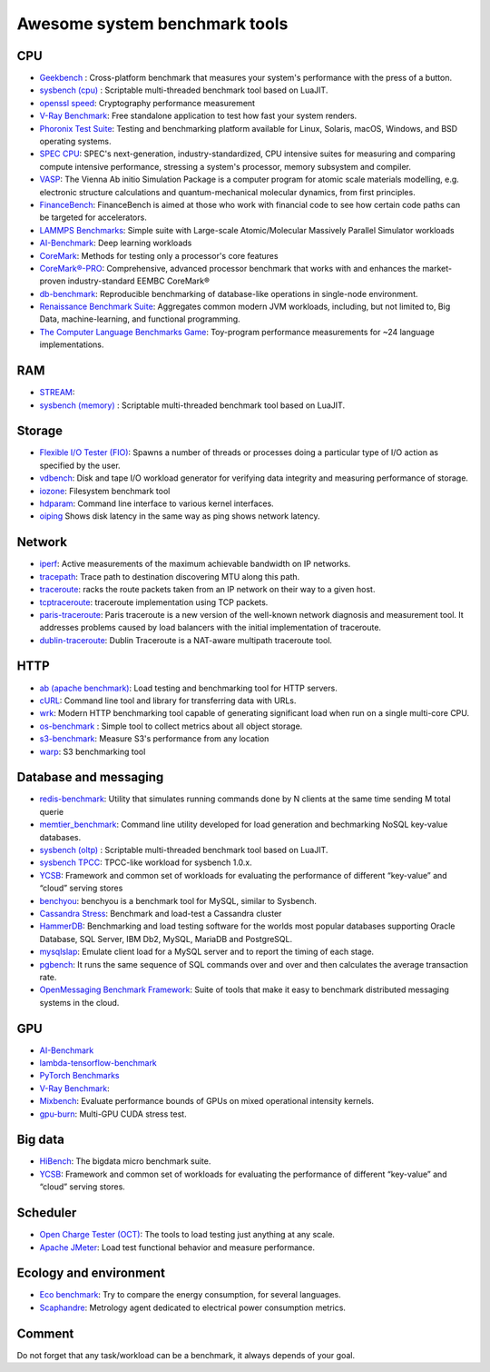 Awesome system benchmark tools
===============================

CPU
---

- `Geekbench <https://www.geekbench.com/>`_ :
  Cross-platform benchmark that measures your system's performance with the press of a button.
- `sysbench (cpu) <https://github.com/akopytov/sysbench>`_ : 
  Scriptable multi-threaded benchmark tool based on LuaJIT.
- `openssl speed <https://www.openssl.org/docs/manmaster/man1/speed.html>`_:
  Cryptography performance measurement
- `V-Ray Benchmark <https://www.chaosgroup.com/vray/benchmark>`_:
  Free standalone application to test how fast your system renders.
- `Phoronix Test Suite <https://www.phoronix-test-suite.com/>`_:
  Testing and benchmarking platform available for Linux, Solaris, macOS, Windows, and BSD operating systems.
- `SPEC CPU <https://www.spec.org/cpu2017/>`_:
  SPEC's next-generation, industry-standardized, CPU intensive suites for measuring and comparing compute intensive performance, stressing a system's processor, memory subsystem and compiler.
- `VASP <https://www.hpc.cineca.it/content/vasp-benchmark>`_:
  The Vienna Ab initio Simulation Package is a computer program for atomic scale materials modelling, e.g. electronic structure calculations and quantum-mechanical molecular dynamics, from first principles.  
- `FinanceBench <http://cavazos-lab.github.io/FinanceBench/>`_:
  FinanceBench is aimed at those who work with financial code to see how certain code paths can be targeted for accelerators.
- `LAMMPS Benchmarks <https://lammps.org/bench.html>`_: Simple suite with Large-scale Atomic/Molecular Massively Parallel Simulator workloads
- `AI-Benchmark <https://ai-benchmark.com/>`_: Deep learning workloads
- `CoreMark <https://github.com/eembc/coremark>`_: Methods for testing only a processor's core features
- `CoreMark®-PRO <https://github.com/eembc/coremark-pro>`_: Comprehensive, advanced processor benchmark that works with and enhances the market-proven industry-standard EEMBC CoreMark®
- `db-benchmark <https://github.com/h2oai/db-benchmark>`_: Reproducible benchmarking of database-like operations in single-node environment.
- `Renaissance Benchmark Suite <https://github.com/renaissance-benchmarks/renaissance>`_: Aggregates common modern JVM workloads, including, but not limited to, Big Data, machine-learning, and functional programming.
- `The Computer Language Benchmarks Game <https://salsa.debian.org/benchmarksgame-team/benchmarksgame>`_: Toy-program performance measurements for ~24 language implementations.


RAM
---
- `STREAM <http://www.cs.virginia.edu/stream/>`_:
- `sysbench (memory) <https://github.com/akopytov/sysbench>`_ : 
  Scriptable multi-threaded benchmark tool based on LuaJIT.


Storage
-------
- `Flexible I/O Tester (FIO) <https://fio.readthedocs.io/en/latest/fio_doc.html>`_:
  Spawns a number of threads or processes doing a particular type of I/O action as specified by the user.
- `vdbench <https://sourceforge.net/projects/vdbench/>`_:
  Disk and tape I/O workload generator for verifying data integrity and measuring performance of storage.
- `iozone <http://iozone.org/>`_:
  Filesystem benchmark tool
- `hdparam <https://linux.die.net/man/8/hdparm>`_:
  Command line interface to various kernel interfaces.
- `oiping <https://github.com/koct9i/ioping>`_ Shows disk latency in the same way as ping shows network latency.

Network
-------
- `iperf <https://iperf.fr/>`_:
  Active measurements of the maximum achievable bandwidth on IP networks.
- `tracepath <https://linux.die.net/man/8/tracepath>`_:
  Trace path to destination discovering MTU along this path.
- `traceroute <https://linux.die.net/man/8/traceroute>`_:
  racks the route packets taken from an IP network on their way to a given host.
- `tcptraceroute <https://linux.die.net/man/1/tcptraceroute>`_:
  traceroute implementation using TCP packets.
- `paris-traceroute <https://paris-traceroute.net/index.html>`_: Paris traceroute is a new version of the well-known network diagnosis and measurement tool. It addresses problems caused by load balancers with the initial implementation of traceroute. 
- `dublin-traceroute <https://github.com/insomniacslk/dublin-traceroute>`_: Dublin Traceroute is a NAT-aware multipath traceroute tool.

HTTP
----
- `ab (apache benchmark) <http://httpd.apache.org/docs/2.4/programs/ab.html>`_:
  Load testing and benchmarking tool for HTTP servers.
- `cURL <https://curl.se/>`_:
  Command line tool and library for transferring data with URLs.
- `wrk <https://github.com/wg/wrk>`_:
  Modern HTTP benchmarking tool capable of generating significant load when run on a single multi-core CPU.
- `os-benchmark <https://github.com/cloudmercato/os-benchmark>`_ : Simple tool to collect metrics about all object storage.
- `s3-benchmark <https://github.com/dvassallo/s3-benchmark>`_: Measure S3's performance from any location
- `warp <https://github.com/awesome-benchmark/warp>`_: S3 benchmarking tool 

Database and messaging
----------------------
- `redis-benchmark <https://redis.io/topics/benchmarks>`_:
  Utility that simulates running commands done by N clients at the same time sending M total querie 
- `memtier_benchmark <https://github.com/RedisLabs/memtier_benchmark>`_:
  Command line utility developed for load generation and bechmarking NoSQL key-value databases.
- `sysbench (oltp) <https://github.com/akopytov/sysbench>`_ : 
  Scriptable multi-threaded benchmark tool based on LuaJIT.
- `sysbench TPCC <https://github.com/Percona-Lab/sysbench-tpcc>`_: 
  TPCC-like workload for sysbench 1.0.x.
- `YCSB <https://github.com/brianfrankcooper/YCSB>`_:
  Framework and common set of workloads for evaluating the performance of different “key-value” and “cloud” serving stores
- `benchyou <https://github.com/xelabs/benchyou>`_:
  benchyou is a benchmark tool for MySQL, similar to Sysbench.
- `Cassandra Stress <https://cassandra.apache.org/doc/latest/cassandra/tools/cassandra_stress.html>`_:
  Benchmark and load-test a Cassandra cluster
- `HammerDB <https://www.hammerdb.com/index.html>`_:
  Benchmarking and load testing software for the worlds most popular databases supporting Oracle Database, SQL Server, IBM Db2, MySQL, MariaDB and PostgreSQL.
- `mysqlslap <https://dev.mysql.com/doc/refman/8.0/en/mysqlslap.html>`_: Emulate client load for a MySQL server and to report the timing of each stage.
- `pgbench <https://www.postgresql.org/docs/current/pgbench.html>`_: It runs the same sequence of SQL commands over and over and then calculates the average transaction rate.
- `OpenMessaging Benchmark Framework <https://github.com/openmessaging/benchmark>`_: Suite of tools that make it easy to benchmark distributed messaging systems in the cloud.

  
GPU
---
- `AI-Benchmark <https://ai-benchmark.com/>`_
- `lambda-tensorflow-benchmark <https://github.com/lambdal/lambda-tensorflow-benchmark>`_
- `PyTorch Benchmarks <https://github.com/lambdal/deeplearning-benchmark/tree/master/pytorch>`_
- `V-Ray Benchmark <https://www.chaosgroup.com/vray/benchmark>`_:
- `Mixbench <https://github.com/ekondis/mixbench>`_:
  Evaluate performance bounds of GPUs on mixed operational intensity kernels.
- `gpu-burn <https://github.com/wilicc/gpu-burn>`_:
  Multi-GPU CUDA stress test.

Big data
--------
- `HiBench <https://github.com/Intel-bigdata/HiBench>`_:
  The bigdata micro benchmark suite.
- `YCSB <https://github.com/brianfrankcooper/YCSB>`_:
  Framework and common set of workloads for evaluating the performance of different “key-value” and “cloud” serving stores.
  
Scheduler
---------

- `Open Charge Tester (OCT) <https://github.com/TheGhouls/oct>`_:
  The tools to load testing just anything at any scale.
- `Apache JMeter <https://jmeter.apache.org/index.html>`_:
  Load test functional behavior and measure performance.
  
Ecology and environment
-----------------------

- `Eco benchmark <https://github.com/Boavizta/ecobenchmark-applicationweb-backend>`_:
  Try to compare the energy consumption, for several languages.
- `Scaphandre <https://github.com/hubblo-org/scaphandre>`_:
  Metrology agent dedicated to electrical power consumption metrics.
  
Comment
-------

Do not forget that any task/workload can be a benchmark, it always depends of your goal.
